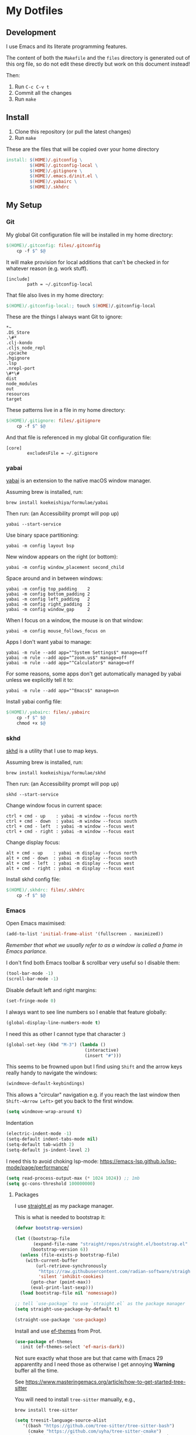 * My Dotfiles

** Development

I use Emacs and its literate programming features.

The content of both the =Makefile= and the =files= directory
is generated out of this org file, so do not edit these directly
but work on this document instead!

Then:

1. Run =C-c C-v t=
2. Commit all the changes
3. Run =make=

** Install

1. Clone this repository (or pull the latest changes)
2. Run =make=

These are the files that will be copied over your home directory

#+begin_src makefile :tangle Makefile :mkdirp yes
install: $(HOME)/.gitconfig \
         $(HOME)/.gitconfig-local \
         $(HOME)/.gitignore \
         $(HOME)/.emacs.d/init.el \
         $(HOME)/.yabairc \
         $(HOME)/.skhdrc
#+end_src

** My Setup

*** Git

My global Git configuration file will be installed in my home directory:

#+begin_src makefile :tangle Makefile :mkdirp yes
$(HOME)/.gitconfig: files/.gitconfig
	cp -f $^ $@
#+end_src

It will make provision for local additions that
can't be checked in for whatever reason (e.g. work stuff).

#+begin_src text :tangle files/.gitconfig :mkdirp yes
  [include]
          path = ~/.gitconfig-local
#+end_src

That file also lives in my home directory:

#+begin_src makefile :tangle Makefile
$(HOME)/.gitconfig-local:; touch $(HOME)/.gitconfig-local
#+end_src

These are the things I always want Git to ignore:

#+begin_src text :tangle files/.gitignore :mkdirp yes
,*~
.DS_Store
.\#*
.clj-kondo
.cljs_node_repl
.cpcache
.hgignore
.lsp
.nrepl-port
\#*\#
dist
node_modules
out
resources
target
#+end_src

These patterns live in a file in my home directory:

#+begin_src makefile :tangle Makefile
$(HOME)/.gitignore: files/.gitignore
	cp -f $^ $@
#+end_src

And that file is referenced in my global Git configuration file:

#+begin_src text :tangle files/.gitconfig :mkdirp yes
  [core]
          excludesFile = ~/.gitignore
#+end_src

*** yabai

[[https://github.com/koekeishiya/yabai][yabai]] is an extension to the native macOS window manager.

Assuming brew is installed, run:

#+begin_src
brew install koekeishiya/formulae/yabai
#+end_src

Then run: (an Accessibility prompt will pop up)

#+begin_src
yabai --start-service
#+end_src

Use binary space partitioning:

#+begin_src text :tangle files/.yabairc :mkdirp yes
yabai -m config layout bsp
#+end_src

New window appears on the right (or bottom):

#+begin_src text :tangle files/.yabairc :mkdirp yes
yabai -m config window_placement second_child
#+end_src

Space around and in between windows:

#+begin_src text :tangle files/.yabairc :mkdirp yes
yabai -m config top_padding    2
yabai -m config bottom_padding 2
yabai -m config left_padding   2
yabai -m config right_padding  2
yabai -m config window_gap     2
#+end_src

When I focus on a window, the mouse is on that window:

#+begin_src text :tangle files/.yabairc :mkdirp yes
yabai -m config mouse_follows_focus on
#+end_src

Apps I don't want yabai to manage:

#+begin_src text :tangle files/.yabairc :mkdirp yes
yabai -m rule --add app="^System Settings$" manage=off
yabai -m rule --add app="^zoom.us$" manage=off
yabai -m rule --add app="^Calculator$" manage=off
#+end_src

For some reasons, some apps don't get automatically managed by yabai unless we explicitly tell it to:

#+begin_src text :tangle files/.yabairc :mkdirp yes
yabai -m rule --add app="^Emacs$" manage=on
#+end_src

Install yabai config file:

#+begin_src makefile :tangle Makefile
$(HOME)/.yabairc: files/.yabairc
	cp -f $^ $@
	chmod +x $@
#+end_src

*** skhd

[[https://github.com/koekeishiya/skhd][skhd]] is a utility that I use to map keys.

Assuming brew is installed, run:

#+begin_src
brew install koekeishiya/formulae/skhd
#+end_src

Then run: (an Accessibility prompt will pop up)

#+begin_src
skhd --start-service
#+end_src

Change window focus in current space:

#+begin_src text :tangle files/.skhdrc :mkdirp yes
ctrl + cmd - up    : yabai -m window --focus north
ctrl + cmd - down  : yabai -m window --focus south
ctrl + cmd - left  : yabai -m window --focus west
ctrl + cmd - right : yabai -m window --focus east
#+end_src

Change display focus:

#+begin_src text :tangle files/.skhdrc :mkdirp yes
alt + cmd - up    : yabai -m display --focus north
alt + cmd - down  : yabai -m display --focus south
alt + cmd - left  : yabai -m display --focus west
alt + cmd - right : yabai -m display --focus east
#+end_src

Install skhd config file:

#+begin_src makefile :tangle Makefile
$(HOME)/.skhdrc: files/.skhdrc
	cp -f $^ $@
#+end_src

*** Emacs

Open Emacs maximised:

#+begin_src emacs-lisp :tangle files/init.el
  (add-to-list 'initial-frame-alist '(fullscreen . maximized))
#+end_src

/Remember that what we usually refer to as a window is called a frame in Emacs parlance./

I don't find both Emacs toolbar & scrollbar very useful so I disable them:

#+begin_src emacs-lisp :tangle files/init.el
  (tool-bar-mode -1)
  (scroll-bar-mode -1)
#+end_src

Disable default left and right margins:

#+begin_src emacs-lisp :tangle files/init.el
  (set-fringe-mode 0)
#+end_src

I always want to see line numbers so I enable that feature globally:

#+begin_src emacs-lisp :tangle files/init.el
  (global-display-line-numbers-mode t)
#+end_src

I need this as other I cannot type that character :)

#+begin_src emacs-lisp :tangle files/init.el
  (global-set-key (kbd "M-3") (lambda ()
                                (interactive)
                                (insert "#")))
#+end_src

This seems to be frowned upon but I find using =Shift= and the arrow keys
really handy to navigate the windows:

#+begin_src emacs-lisp :tangle files/init.el
  (windmove-default-keybindings)
#+end_src

This allows a "circular" navigation e.g. if you reach the last window
then =Shift-<Arrow Left>= get you back to the first window.

#+begin_src emacs-lisp :tangle files/init.el
  (setq windmove-wrap-around t)
#+end_src

Indentation

#+begin_src emacs-lisp :tangle files/init.el
  (electric-indent-mode -1)
  (setq-default indent-tabs-mode nil)
  (setq-default tab-width 2)
  (setq-default js-indent-level 2)
#+end_src

I need this to avoid choking lsp-mode:
https://emacs-lsp.github.io/lsp-mode/page/performance/

#+begin_src emacs-lisp :tangle files/init.el
  (setq read-process-output-max (* 1024 1024)) ;; 1mb
  (setq gc-cons-threshold 100000000)
#+end_src

**** Packages

I use [[https://github.com/radian-software/straight.el][straight.el]] as my package manager.

This is what is needed to bootstrap it:

#+begin_src emacs-lisp :tangle files/init.el
  (defvar bootstrap-version)

  (let ((bootstrap-file
         (expand-file-name "straight/repos/straight.el/bootstrap.el" user-emacs-directory))
        (bootstrap-version 6))
    (unless (file-exists-p bootstrap-file)
      (with-current-buffer
          (url-retrieve-synchronously
           "https://raw.githubusercontent.com/radian-software/straight.el/develop/install.el"
           'silent 'inhibit-cookies)
        (goto-char (point-max))
        (eval-print-last-sexp)))
    (load bootstrap-file nil 'nomessage))

  ;; tell `use-package` to use `straight.el` as the package manager
  (setq straight-use-package-by-default t)

  (straight-use-package 'use-package)
#+end_src

Install and use [[https://github.com/protesilaos/ef-themes][ef-themes]] from Prot.

#+begin_src emacs-lisp :tangle files/init.el
  (use-package ef-themes
    :init (ef-themes-select 'ef-maris-dark))
#+end_src

Not sure exactly what those are but that came with Emacs 29 apparentlty
and I need those as otherwise I get annoying *Warning* buffer all the time.

See https://www.masteringemacs.org/article/how-to-get-started-tree-sitter

You will need to install =tree-sitter= manually, e.g.,

#+begin_src 
  brew install tree-sitter
#+end_src

#+begin_src emacs-lisp :tangle files/init.el
  (setq treesit-language-source-alist
     '((bash "https://github.com/tree-sitter/tree-sitter-bash")
       (cmake "https://github.com/uyha/tree-sitter-cmake")
       (css "https://github.com/tree-sitter/tree-sitter-css")
       (elisp "https://github.com/Wilfred/tree-sitter-elisp")
       (go "https://github.com/tree-sitter/tree-sitter-go")
       (html "https://github.com/tree-sitter/tree-sitter-html")
       (javascript "https://github.com/tree-sitter/tree-sitter-javascript" "master" "src")
       (json "https://github.com/tree-sitter/tree-sitter-json")
       (make "https://github.com/alemuller/tree-sitter-make")
       (markdown "https://github.com/ikatyang/tree-sitter-markdown")
       (python "https://github.com/tree-sitter/tree-sitter-python")
       (toml "https://github.com/tree-sitter/tree-sitter-toml")
       (tsx "https://github.com/tree-sitter/tree-sitter-typescript" "master" "tsx/src")
       (typescript "https://github.com/tree-sitter/tree-sitter-typescript" "master" "typescript/src")
       (yaml "https://github.com/ikatyang/tree-sitter-yaml")))

  (mapc #'treesit-install-language-grammar (mapcar #'car treesit-language-source-alist))
#+end_src

Make sure Emacs can see the environment variables I have in my usual shell:

#+begin_src emacs-lisp :tangle files/init.el
  (use-package exec-path-from-shell
    :init
      (when (memq window-system '(mac ns x))
        (exec-path-from-shell-initialize)))
#+end_src

Prevents org-mode from adding extra indentation:

#+begin_src emacs-lisp :tangle files/init.el
(setq org-src-preserve-indentation t)
#+end_src

Let's start with some basic project management stuff:

#+begin_src emacs-lisp :tangle files/init.el
  (use-package magit)

  ;; ivy and swipper are installed as dependencies of this package
  (use-package counsel
    :commands (swiper-isearch
               counsel-M-x
               counsel-find-file
               ivy-switch-buffer)
    :init
    (setq ivy-use-virtual-buffers t)
    (setq ivy-count-format "(%d/%d)")
    :config
    (ivy-mode 1)
    :bind (("C-s" . swiper-isearch)
           ("M-x" . counsel-M-x)
           ("C-x C-f" . counsel-find-file)
           ("C-x b" . ivy-switch-buffer)))

  (use-package company
    :hook ((after-init . global-company-mode)))

  (use-package ag)

  ;; IMPORTANT: language servers must be installed separately!
  ;; e.g. clojure-lsp can be installed via brew
  (use-package lsp-mode
    :init
    (setq lsp-keymap-prefix "s-l")
    (setq lsp-headerline-breadcrumb-enable nil)
    :hook ((clojure-mode . lsp-deferred)
           (clojurescript-mode . lsp-deferred)
           (js-mode . lsp-deferred)
           (tsx-ts-mode . lsp-deferred))
    :commands (lsp lsp-deferred))

  (use-package lsp-ivy)

  (use-package projectile
    :config
    (projectile-mode +1)
    (define-key projectile-mode-map (kbd "s-p") 'projectile-command-map)
    (setq projectile-project-search-path '(("~/GitHub" . 1)
                                           ("~/Code" . 1)))
    (setq projectile-completion-system 'ivy))
#+end_src

Web development.

This might be occasionally useful:

#+begin_src emacs-lisp :tangle files/init.el
  (use-package add-node-modules-path
    :hook ((js-mode . #'add-node-modules-path)
           (tsx-ts-mode . #'add-node-modules-path)))
#+end_src

Some projects insist on using Prettier and even go
out of their way to integrate it with Git hooks.

I need to support those projects as otherwise I will
have a really tough time.

#+begin_src emacs-lisp :tangle files/init.el
  (use-package prettier-js
    :hook ((js-mode . prettier-js-mode)
           (tsx-ts-mode . prettier-js-mode)))
#+end_src

Things I need when I do Clojure(Script) development:

#+begin_src emacs-lisp :tangle files/init.el
  (use-package cider)

  (use-package clojure-mode
    :mode (("\\.cljc?\\'" . clojure-mode)
           ("\\.cljs\\'" . clojurescript-mode)))

  (use-package rainbow-delimiters
    :hook ((clojure-mode . rainbow-delimiters-mode)
           (clojurescript-mode . rainbow-delimiters-mode)
           (emacs-lisp-mode . rainbow-delimiters-mode)))

  (use-package paredit
    :hook ((clojure-mode . paredit-mode)
           (clojurescript-mode . paredit-mode)
           (emacs-lisp-mode . paredit-mode)))
#+end_src

Support for the [[https://janet-lang.org/][Janet]] programming language:

You need to install Janet first:

#+begin_src
  brew install janet
#+end_src

#+begin_src emacs-lisp :tangle files/init.el
  (use-package janet-mode
    :mode (("\\.janet\\'" . janet-mode))
    :hook ((janet-mode . paredit-mode)
           (janet-mode . rainbow-delimiters-mode)))
#+end_src

Check this [[http://danmidwood.com/content/2014/11/21/animated-paredit.html][paredit]] guide out!

The [[https://github.com/pashky/restclient.el][restclient]] package is a nice alternative to Postman

#+begin_src emacs-lisp :tangle files/init.el
  (use-package restclient)
#+end_src

My Emacs configuration file will be put in a standard location:

#+begin_src makefile :tangle Makefile
$(HOME)/.emacs.d/init.el: files/init.el
	mkdir -p $(@D)
	cp $^ $@
#+end_src

**** Misc

See https://emacsredux.com/blog/2024/03/11/tracking-world-time-with-emacs/

#+begin_src emacs-lisp :tangle files/init.el
(setq world-clock-list
      '(("Europe/London" "London")
        ("Europe/Brussels" "Brussels")
        ("Europe/Kiev" "Kiev")
        ("Asia/Seoul" "Seoul")))
#+end_src
